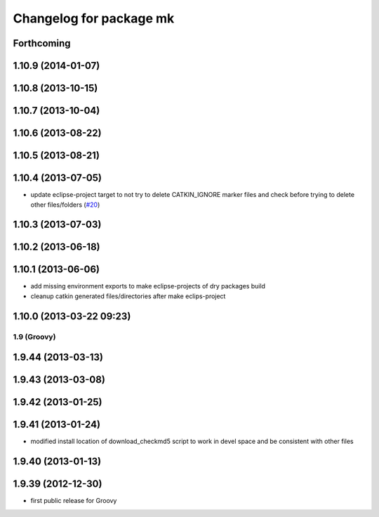 ^^^^^^^^^^^^^^^^^^^^^^^^
Changelog for package mk
^^^^^^^^^^^^^^^^^^^^^^^^

Forthcoming
-----------

1.10.9 (2014-01-07)
-------------------

1.10.8 (2013-10-15)
-------------------

1.10.7 (2013-10-04)
-------------------

1.10.6 (2013-08-22)
-------------------

1.10.5 (2013-08-21)
-------------------

1.10.4 (2013-07-05)
-------------------
* update eclipse-project target to not try to delete CATKIN_IGNORE marker files and check before trying to delete other files/folders (`#20 <https://github.com/ros/ros/issues/20>`_)

1.10.3 (2013-07-03)
-------------------

1.10.2 (2013-06-18)
-------------------

1.10.1 (2013-06-06)
-------------------
* add missing environment exports to make eclipse-projects of dry packages build
* cleanup catkin generated files/directories after make eclips-project

1.10.0 (2013-03-22 09:23)
-------------------------

1.9 (Groovy)
============

1.9.44 (2013-03-13)
-------------------

1.9.43 (2013-03-08)
-------------------

1.9.42 (2013-01-25)
-------------------

1.9.41 (2013-01-24)
-------------------
* modified install location of download_checkmd5 script to work in devel space and be consistent with other files

1.9.40 (2013-01-13)
-------------------

1.9.39 (2012-12-30)
-------------------
* first public release for Groovy
